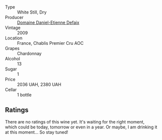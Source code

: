 #+attr_html: :class wine-main-image
[[file:/images/26/e03947-b9cf-4e81-9b56-e173ee74ed7f/2023-02-09-17-32-26-IMG-4878@512.webp]]

- Type :: White Still, Dry
- Producer :: [[barberry:/producers/d167d901-0b8d-41d3-b430-850264790152][Domaine Daniel-Etienne Defaix]]
- Vintage :: 2009
- Location :: France, Chablis Premier Cru AOC
- Grapes :: Chardonnay
- Alcohol :: 13
- Sugar :: 1
- Price :: 2036 UAH, 2380 UAH
- Cellar :: 1 bottle

** Ratings

There are no ratings of this wine yet. It's waiting for the right moment, which could be today, tomorrow or even in a year. Or maybe, I am drinking it at this moment... So stay tuned!

